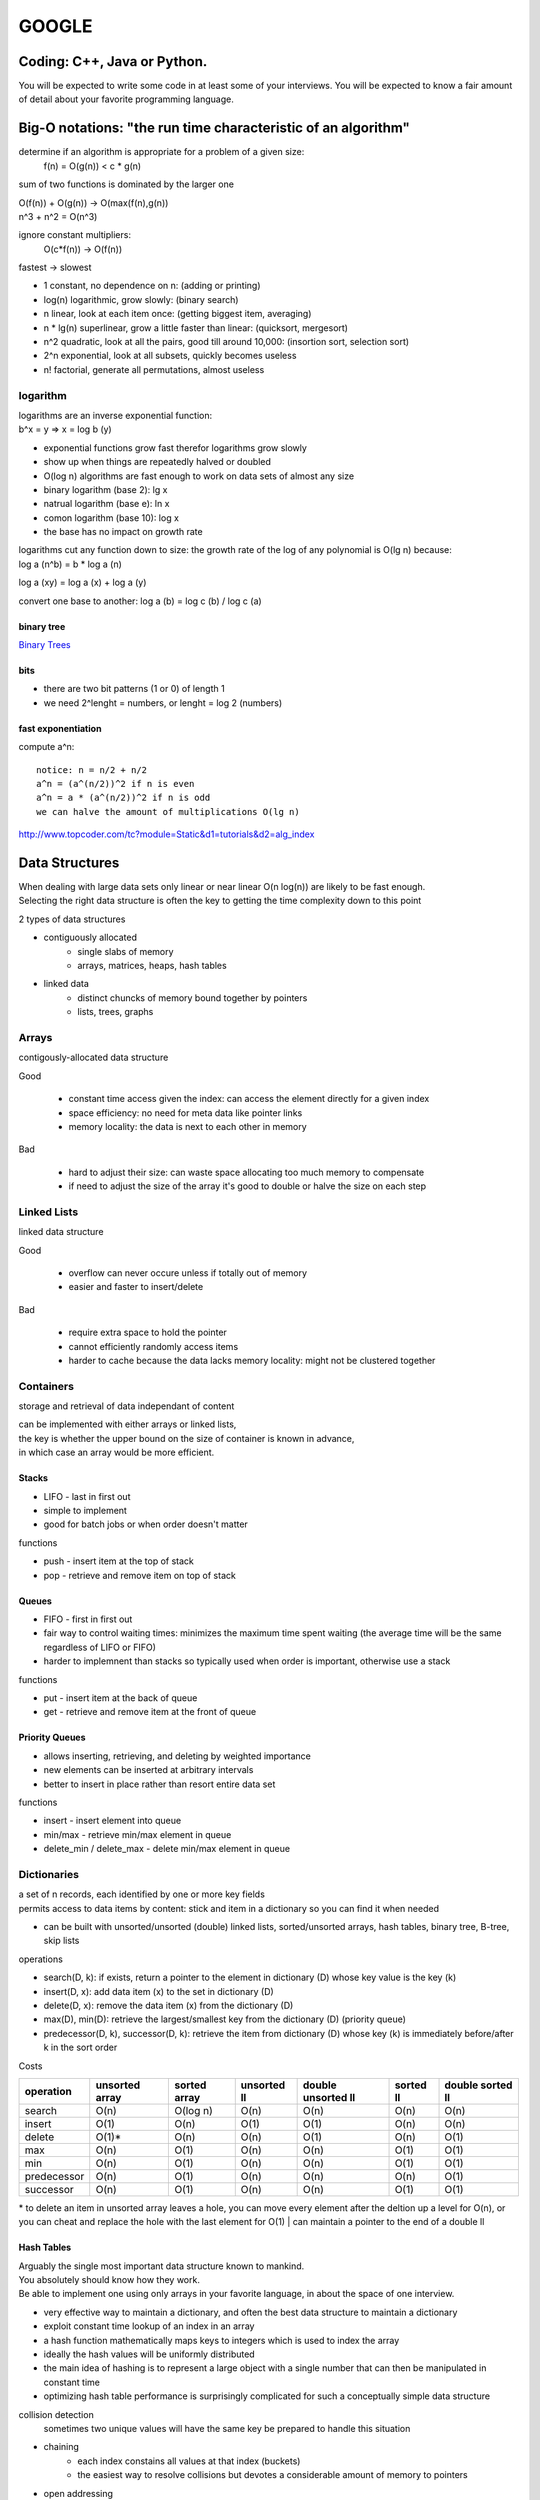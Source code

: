 ######
GOOGLE
######


=============================
Coding: C++,  Java or Python.
=============================

You will be expected to write some code in at least some of your interviews. You will be expected to know a fair amount of detail about your favorite programming language. 


==============================================================
Big-O notations: "the run time characteristic of an algorithm"
==============================================================

determine if an algorithm is appropriate for a problem of a given size:
    f(n) = O(g(n)) < c * g(n)

sum of two functions is dominated by the larger one

|    O(f(n)) + O(g(n)) -> O(max(f(n),g(n))
|    n^3 + n^2 = O(n^3)

ignore constant multipliers:
    O(c*f(n)) -> O(f(n))

fastest -> slowest

* 1		constant, no dependence on n: (adding or printing)
* log(n)		logarithmic, grow slowly: (binary search)
* n		linear, look at each item once: (getting biggest item, averaging)
* n * lg(n)	superlinear, grow a little faster than linear: (quicksort, mergesort)
* n^2		quadratic, look at all the pairs, good till around 10,000: (insortion sort, selection sort)
* 2^n		exponential, look at all subsets, quickly becomes useless
* n!		factorial, generate all permutations, almost useless

logarithm
=========

| logarithms are an inverse exponential function:
| b^x = y => x = log b (y)

* exponential functions grow fast therefor logarithms grow slowly
* show up when things are repeatedly halved or doubled
* O(log n) algorithms are fast enough to work on data sets of almost any size

* binary logarithm (base 2): lg x
* natrual logarithm (base e): ln x
* comon logarithm (base 10): log x
* the base has no impact on growth rate

| logarithms cut any function down to size: the growth rate of the log of any polynomial is O(lg n) because:
| log a (n^b) = b * log a (n)

log a (xy) = log a (x) + log a (y)

convert one base to another:
log a (b) = log c (b) / log c (a)

binary tree
-----------

`Binary Trees`_

bits
----

* there are two bit patterns (1 or 0) of length 1
* we need 2^lenght = numbers, or lenght = log 2 (numbers)

fast exponentiation
-------------------

compute a^n::

    notice: n = n/2 + n/2
    a^n = (a^(n/2))^2 if n is even
    a^n = a * (a^(n/2))^2 if n is odd
    we can halve the amount of multiplications O(lg n)

http://www.topcoder.com/tc?module=Static&d1=tutorials&d2=alg_index


===============
Data Structures
===============

| When dealing with large data sets only linear or near linear O(n log(n)) are likely to be fast enough.
| Selecting the right data structure is often the key to getting the time complexity down to this point

2 types of data structures

* contiguously allocated
    * single slabs of memory
    * arrays, matrices, heaps, hash tables

* linked data
    * distinct chuncks of memory bound together by pointers
    * lists, trees, graphs


Arrays
======

contigously-allocated data structure

Good

    * constant time access given the index: can access the element directly for a given index
    * space efficiency: no need for meta data like pointer links
    * memory locality: the data is next to each other in memory

Bad

    * hard to adjust their size: can waste space allocating too much memory to compensate
    * if need to adjust the size of the array it's good to double or halve the size on each step


Linked Lists
============

linked data structure

Good

    * overflow can never occure unless if totally out of memory
    * easier and faster to insert/delete

Bad

    * require extra space to hold the pointer
    * cannot efficiently randomly access items
    * harder to cache because the data lacks memory locality: might not be clustered together


Containers
==========

storage and retrieval of data independant of content

| can be implemented with either arrays or linked lists,
| the key is whether the upper bound on the size of container is known in advance,
| in which case an array would be more efficient.


Stacks
------

* LIFO - last in first out
* simple to implement
* good for batch jobs or when order doesn't matter

functions

* push - insert item at the top of stack
* pop - retrieve and remove item on top of stack


Queues
------

* FIFO - first in first out
* fair way to control waiting times: minimizes the maximum time spent waiting (the average time will be the same regardless of LIFO or FIFO)
* harder to implemnent than stacks so typically used when order is important, otherwise use a stack

functions

* put - insert item at the back of queue
* get - retrieve and remove item at the front of queue


Priority Queues
---------------

* allows inserting, retrieving, and deleting by weighted importance
* new elements can be inserted at arbitrary intervals
* better to insert in place rather than resort entire data set

functions

* insert - insert element into queue
* min/max - retrieve min/max element in queue
* delete_min / delete_max - delete min/max element in queue


Dictionaries
============

| a set of n records, each identified by one or more key fields
| permits access to data items by content: stick and item in a dictionary so you can find it when needed

* can be built with unsorted/unsorted (double) linked lists, sorted/unsorted arrays, hash tables, binary tree, B-tree, skip lists

operations

* search(D, k): if exists, return a pointer to the element in dictionary (D) whose key value is the key (k)
* insert(D, x): add data item (x) to the set in dictionary (D)
* delete(D, x): remove the data item (x) from the dictionary (D)
* max(D), min(D): retrieve the largest/smallest key from the dictionary (D) (priority queue)
* predecessor(D, k), successor(D, k): retrieve the item from dictionary (D) whose key (k) is immediately before/after k in the sort order

Costs

=========== ============== ============ =========== ================== ========= ================
operation   unsorted array sorted array unsorted ll double unsorted ll sorted ll double sorted ll
=========== ============== ============ =========== ================== ========= ================
search      O(n)           O(log n)     O(n)        O(n)               O(n)      O(n)
insert      O(1)           O(n)         O(1)        O(1)               O(n)      O(n)
delete      O(1)*          O(n)         O(n)        O(1)               O(n)      O(1)
max         O(n)           O(1)         O(n)        O(n)               O(1)      O(1)
min         O(n)           O(1)         O(n)        O(n)               O(1)      O(1)
predecessor O(n)           O(1)         O(n)        O(n)               O(n)      O(1)
successor   O(n)           O(1)         O(n)        O(n)               O(1)      O(1)
=========== ============== ============ =========== ================== ========= ================

\* to delete an item in unsorted array leaves a hole, you can move every element after the deltion up a level for O(n), or you can cheat and replace the hole with the last element for O(1)
| can maintain a pointer to the end of a double ll


Hash Tables
-----------

| Arguably the single most important data structure known to mankind.
| You absolutely should know how they work.
| Be able to implement one using only arrays in your favorite language, in about the space of one interview.

* very effective way to maintain a dictionary, and often the best data structure to maintain a dictionary
* exploit constant time lookup of an index in an array
* a hash function mathematically maps keys to integers which is used to index the array
* ideally the hash values will be uniformly distributed
* the main idea of hashing is to represent a large object with a single number that can then be manipulated in constant time
* optimizing hash table performance is surprisingly complicated for such a conceptually simple data structure

collision detection
    sometimes two unique values will have the same key
    be prepared to handle this situation

* chaining
    - each index constains all values at that index (buckets)
    - the easiest way to resolve collisions but devotes a considerable amount of memory to pointers
* open addressing
    - the hash table is maintained as an array of elements initialized to null
    - on insertion check to see if position is empty; if so, insert it
    - if not insert the item into the next open slot in the array (sequential probing)
    - if the table isn't too full the contiguous runs should be short hence each element should be closet to its intended position
    - searching for an element now requires us to go to the index and check if it's the one we want, if not keep checking the length of the run
    - deletion in open addressing is tricky because we need to rearrange all elements in the run after the deleted element

Can be helpful when looking for duplicates on large files (collision detection), or detecting if a file has changed or not

| Worst-case bounds on hashing are terrible, but a proper hash function can confidently yield good behavior.
| Hashing is a fundamental idea in randomized algorithms yielding linear expected-time algorithms for problems otherwise O(n log n) or O(n^2).


Specialized Data Structures
---------------------------

String Data Structures
    Character strings are usually arrays
    suffix trees/arrays preprocess strings to make pattern matching faster

Geometric Data Structures
    usually a collection of data points and regions (polygons)
    kd-trees organize points and regions by geometric location to support faster search

Graph Data Structures
    typically represented by adjancency matrices or adjancency lists (sometimes objects and pointers)
    graph representation can have a substantial impact on operational time

Set Data Structures
    subsets of items are generally represented using a dictionary to support fast membership queries


Heaps
=====

* supports priority queue operations: insert and extract-min/max
* heaps work by maintaining an order which is weaker than sorted order (more efficient)
  but stronger than random order (min/max element can be identified)
* the power of any hierarchically-structured organization is reflected
  by a tree where each node and edge (x, y) implies that x supervises or dominates y
* the root entry is at the top of the heap
* a heap labeled tree is a binary tree where each node dominates the keys of its children
    - min-heap: the root key is smaller than its children
    - max-heap: the root key is bigger than its children


Operations
----------
* insert
* extract/delete min/max value


Composition
-----------

Heaps are binary trees and can be constructed with pointers OR an array: arrays are generally better for heaps

* in an array the parent is array[floor(n/2)], and its children are array[2*n] and array[2*n + 1]
* the catch with the array is the gain in access efficiency is offset by having all missing nodes still take up space
* lose flexibility: cannot store arbitrary topologies without wasting a lot of space,
  cannot move subtrees around by chaning pointers
* because of this cannot use arrays to represent binary search trees, but it works fine for heaps
* cannot use a heap to search for an element: heaps are NOT binary search trees
    - are only interested in the root: min/max value


Construction
------------

* construct a heap by inserting a new element into the left-most open spot in the array (n + 1) position.
    - ensures a balanced tree
* if the new key is not dominated by its parent then swap the parent and child
    - the relationship with the other child will be preserved because the dominance will be strengthened
* recurse (bubble up) the new key up the tree to its proper position
* each insert takes O(log n), so constructing a heap takes O(n log n) with n insertions


Extact Dominant Element (min/max)
---------------------------------

* extracting the max/min is easy because it's the first element of the array, but leaves a hole
* move the right-most element to replace the root
* rebalance the tree by swapping with the most dominant child and bubbling down or heapify
* bubble down takes O(lg n)


=====
Trees
=====

| Know about trees; basic tree construction, traversal and manipulation algorithms.
| Be familiar with at least one type of balanced binary tree, whether it's a red/black tree, a splay tree or an AVL tree, and know how it's implemented.
| Understand tree traversal
| trees utilize recursion

Pre-Order, In-Order and Post-Order
==================================

depth first search traversal methods

Starting at the root of binary tree the order in which the nodes are visited define these traversal types.

Basically there are 3 main steps. (1) Visting the current node, (2) Traverse the left node and (3) Traverse the right nodes.
From Wikipedia,

To traverse a non-empty binary tree in preorder, perform the following operations recursively at each node, starting with the root node:

#. Visit the root.
#. Traverse the left subtree.
#. Traverse the right subtree.

To traverse a non-empty binary tree in inorder (symmetric), perform the following operations recursively at each node:

#. Traverse the left subtree.
#. Visit the root.
#. Traverse the right subtree.

To traverse a non-empty binary tree in postorder, perform the following operations recursively at each node:

#. Traverse the left subtree.
#. Traverse the right subtree.
#. Visit the root.


Binary Trees
============

* trees where nodes can have at most 2 children
* the number of leaves doubles every time we increase the height by one
* leaves = 2^height: or height = log 2 (n)
* short trees can have many leaves


Binary Search Tree
------------------

* have fast access to two elements: the median elements above and below the node
* built with linked lists with two pointers per node
* for any node x, all nodes in left subtree of x have keys < x, and all nodes in right subtree of x have keys > x
* all nodes have left and right pointer, parent pointer is optional
* depends entirely on the insert order to be balanced

operations

* search: O(h) h = height
* traversal: visit all nodes in tree
* insertion: can only insert in the place after an unsuccessful search of item
* deletion: more complex, need to re-link child-parent nodes across deleted element: if element had two nodes pick the smallest element in the right subtree to replace deleted node
* min/max: left/right most node


red-black trees
splay trees
n-ary trees
trie-trees


=======
Graphs:
=======

| Graphs are one of the unifying themes of Computer Science, and are really important at Google. 
| So many models can be abstracted into a graph: transportation systems, networks, circuits, interactions, relationships etc . . .
| Key to solving problems is to correctly model the data to take advantage of existing algorithms.

::

    G = (V, E): a (G) Graph is set of (V) Vertices together with a set of (E) Edges or vertex pairs.
    'n' number of vertices and 'm' edges


Flavors
=======

* undirected vs directed
    - it's undirected if edge (x, y) also implies (y, x) also exists: otherwise it's directed (can only travel one way along an edge)
    - most graphs are undirected
* weighted vs unweighted
    - A weighted graph assignes either eatch edge or vertex a weight
    - an unwighted graph has no cost distinction between edges and vertices
    - shortest paths can be found with breadth-first search on unweighted graphs, weighted graphs need more sophisticated algorithms
* simple vs non-simple
    - some edge types complicate graph structures
        + self-loop: an edge with one vertex (x, x)
        + multiedge: if edge (x, y) occurs more than once in the graph
    - any graph that avoids self-loop and multiedge are simple, otherwise the graph is non-simple
* sparse vs dense
    - a graph is sparse when only a small fraction of possible vertex pairs actually have edges
    - a graph is dense when a large fraction of possible vertex pairs have edges
    - there is no boundry between the distinctions, but typically a sparse graph has a linear amount of edges
      where a dense graph has a quadratic amount of edges
    - graphs are typically sparse
* cyclic vs acyclic
    - an acyclic graph does not contain any cycles
        + trees are connected, acyclic undirected graphs
    - directed acyclic graphs are call DAGs
        + arrise naturally in scheduling where directed edge (x, y) where activity x must occure before y
        + topological sorting orders the vertices of a DAG
* embeded vs topological
    - embedded graphs have their vertices and edges assigned geometric positions
        + any drawing of a graph is an embedding
    - sometimes graphs are defined by the geometry of its embedding
    - the underlying topology is the complete graph connected each pair of vertices: the weights are typically the distance between two pair of points
* implicit vs explicit
    - some graphs are not explicitly constructed and then traversed, but built as we use them making them implicit
    - can represent states or information about where you are in a search/sort
* labeled vs unlabeled
    - labeled graphs has each vertices assigned a name or identifier
    - unlabled graphs have no such distinctions

| the degree of a vertex is the number of edges adjacent to it: sparce graphs have low degree and dense graphs have high degree
| a graph is connected if there is a path between any two vertices
|     a connected component of an undirected graph is the set of vertices that there is a path between every pair


Friendship Graph
----------------

represents friends connections in a social network

* sparse: I have a small-subset of friends compared to the rest of the world
* undirected: we're both each other's friends
* unweighted: no friendship strength association (0 - enimies, 10 - blood brother)
* simple: I'm not my own friend
* the most popular person has the highest "degree"
* embedded: friends have locations attatched to them
* implicit: I know who my friends are (explicit), but calculations of friends of my friends are deferred.
* unlabeled: my friends have names, but generally that has no effect on analyzing the graph. Typically friends and connections are just points to be processed.


Graph Data Structures
=====================

* the data structure of a graph can have an enormous effect on performance


Adjacency Matrix
----------------

G is represented using an n x n matrix (M) where M[i,j] = 1 if (i, j) is an edge and 0 if it isn't.

* fast answer to "is (i, j) in G?"
* rapid updates for edge insertion and deletion
* uses excessive space for graphs with many vertices and relatively few edges (matrix is mostly empty)


Adjacency Lists
---------------

* adjacency lists are the right data structure for most applications of graphs
* sparse graphs can be best represented using linked lists to store the neighbors adjacent to each vertex (requires pointers)
* harder to verify if edge (i, j) is in G
    - key is to design algorithms that don't need that information

===================================== ======================
Comparison                            Winner
===================================== ======================
faster to test (x, y) is in graph     matrix
faster to find the degree of a vertex lists
less memory on small graphs           lists (m + n) vs (n^2)
less memory on large graphs           matrices
edge insertion or deletion            matrices O(1) vs O(d)
faster to traverse                    lists (m + n) vs (n^2)
better for most problems              lists
===================================== ======================


Traversal
=========

visiting every edge and vertex: traveral is a fundamental graph problem.

* graphs are like mazes: need to know how to get out
* efficiency
    - make sure we don't repeatedly go back to the same place
    - get out as fast as possible
* correctness
    - guarentee that we get out
* the key is to mark each vertex when visited and keep track of the unexplored
    - undiscovered: the initialized vertex
    - discovered: the vertex when it has been found, but have yet to check all incident edges
    - processed: the vertex after we have visited all of its incident edges

#. start with one discovered vertex
#. evaluate each edge leaving from vertex
#. if edge leads to an undiscovered vertex mark it as visited
   and add it to the list of work to do
#. igore edges that go to a discovered or processed vertex
#. consider each undirected edge twice, and directed edges once

| There are two primary ways to traverse a graph: Breadth-First Search and Depth-First Search;
| the difference is in the order in which the vertices are explored. This order depends on
| the container data structure used to store the discovered (not processed) vertices.

Queue (BFS)
    By using FIFO we explore the oldest vertices first, eploration radiates slowly out
    from the starting vertex.

Stack (DFS)
    By using LIFO we explore the vertices along a path quickly wandering away from the
    starting vertex.


Breadth-First Search
--------------------

http://en.wikipedia.org/wiki/Breadth-first_search

| BFS is an uninformed search method that aims to expand and examine all nodes of a
| graph or combination of sequences by systematically searching through every solution.
| In other words, it exhaustively searches the entire graph or sequence without considering the goal until it finds it.
|
| From the standpoint of the algorithm, all child nodes obtained by expanding a node are added to a FIFO
| (i.e., First In, First Out) queue. In typical implementations, nodes that have not yet been examined for
| their neighbors are placed in some container (such as a queue or linked list) called "open" and then once
| examined are placed in the container "closed".


Implementation
^^^^^^^^^^^^^^

* a way to discover every point
* start with the root node
* inspect all neighboring nodes
* for all neighboring nodes in turn inspect their neighboring nodes which are unvisited 
* you process nodes in the order that they are discovered
    * nodes closest to the root node are processed first
    * this property is useful in shortest path problems

#. Enqueue the root node
#. Dequeue a node and examine it
#. If the element sought is found in this node, quit the search and return a result
   (or just process the node depending on what you need to do).
#. Otherwise enqueue any successors (the direct child nodes) that have not yet been discovered.
#. If the queue is empty, every node on the graph has been examined – quit the search and return "not found".
#. If the queue is not empty, repeat from Step 2.

::
    # Graph G and a root v of G

    procedure BFS(G,v):
        create a queue Q
        enqueue v onto Q
        mark v

        while Q is not empty:
            t ← Q.dequeue()

            if t is what we are looking for:
                # process vertex
                return t

            for all edges e in G.incidentEdges(t) do
                # process edge
                o ← G.opposite(t, e)

                if o is not marked:
                    mark o
                    enqueue o onto Q

* use a data structure to maintain our knowledge about each vertex (discovered/processed)
* a vertex is discovered when we visit it the first time
* a vertex is processed when all outgoing edges from it


Path Finding
^^^^^^^^^^^^

BFS is very useful in finding paths

* the vertex that discovered vertex i is the parent[i]
* every vertex is discovered in the traversal, so every vertex except the root has a parent
* vertexes are discovered in order of increasing distance from the root resulting in a shortest path tree
* the shortest path tree is only useful if it was performed with x as the root
* BFS gives the shortest path only if the graph is unweighted


Graph Coloring
^^^^^^^^^^^^^^

Attempts to color each vertex so that no edge links two vertexes of the same color using the least amount of colors

* a bipartite graph can be colored using two colors


Depth-First Search
------------------

http://en.wikipedia.org/wiki/Depth-first_search 

| Depth-first search (DFS) is an algorithm for traversing or searching a tree, tree structure, or graph.
| One starts at the root (selecting some node as the root in the graph case) and explores as far as possible
| along each branch before backtracking.
|
| Formally, DFS is an uninformed search that progresses by expanding the first child node of the search tree
| that appears and thus going deeper and deeper until a goal node is found, or until it hits a node that has no children.
| Then the search backtracks, returning to the most recent node it hasn't finished exploring. In a non-recursive
| implementation, all freshly expanded nodes are added to a stack for exploration.

::

    Input: A graph G and a vertex v of G
    Output: A labeling of the edges in the connected component of v as discovery edges and back edges

    procedure DFS(G,v):
        label v as explored

        for all edges e in G.incidentEdges(v) do
            if edge e is unexplored then
                w ← G.opposite(v,e)

                if vertex w is unexplored then
                    label e as a discovery edge
                    recursively call DFS(G,w)
                else 
                  label e as a back edge

* DFS is conceptually just BFS using a stack insead of a queue, but recursion can eliminate the need for a stack for DFS
* DFS can track the traversal time for each vertex (every time you enter or exit a vertex increase the time counter):
  entry and exit times, which can track interesting properties
    - who is an anccestor? the time interval of y must be properly nested with x
    - how many descendants? the difference between entry and exit times divided by two for vertex v tells how many descendants v has
* DFS builds only two edge types
    - tree edges: discover new vertices
    - back edges: link to an ancestor and point back into the tree


Finding Edges
^^^^^^^^^^^^^

* back edges are the key to finding cycles in an undirected graph
* if there are no back edges then all edges are tree edges and no cycles exist
* any back edge going from x to an ancestor y creates a cycle from y to x


Articulation Vertices
^^^^^^^^^^^^^^^^^^^^^

Also called a cut-node, an Articulation Vertex is an isolated node that connects a connected component.

Any graph that has an articulation vertex is fragile because the loss of one node disconnects the graph.

The connectivity of a graph is the smallest number of vertices whose deletion will dissconnect the graph.
It is one if there is an articulation vertex.

More robust graphs without an articulation vertex are biconnected.

General graphs are more complex than trees. A DFS of a graph partitions the edges into tree edges and back edges.
Think of back edges as security cables linking a vertex back to its ancestors; the back-edge prevents any of the
vertices in between x and y to be articulation vertices.

Finding articulation vertices requires maintaining the extent to which back edges link chunks of the DFS tree back to ancestor nodes.
The relative age/rank of our ancestors can be determined from their entry times.

The key issue is determining how the reachability relation impacts whether vertex v is an articulation vertex. There are three cases:

* root cut nodes: If the root of the DFS tree has two or more children, it must be an articulation vertex.
* bridge cut nodes: If the earliest reachable vertex from v is v (there's no bridge), then deleting the single edge (parent[v], v) disconnects the graph.
  parent[v] is an articulation vertex, and so is v unless it is a leaf
* parent cut nodes: If the earliest reachable vertex from v is the parent of v, then the parent must server v from the tree unless if
  the parent is the root.

A single edge whose deletin disconnects the graph is a bridge; any graph without such an edge is edge-biconnected.

* edge (x, y) is a bridge if 1) it is a tree edge and 2) no back edge connects from y or below to x or above.


DFS on Directed Graphs
^^^^^^^^^^^^^^^^^^^^^^

When traversing undirected graphs every edge is either in the DFS tree or a back edge to an ancestor.

4 Types of edges

* tree edge - links to a child
* forward edge - links to a grandchild
* back edge - links to a grandparent
* cross edge - links to a sibling

::
    int edge_classification(int x, int y) {
        if (parent[y] == x) return (TREE);
        if (discovered[y] && !processed[y]) return (BACK);
        if (processed[y] && (entry_time[y] > entry_time[x])) return (FORWARD);
        if (processed[y] && (entry_time[y] < entry_time[x])) return (CROSS);

        printf('Warning: unclassified edge (%d, %d)\n', x, y);
    }


    DFS-graph(G)
        for each vertex u in V[G] do
            state[u] = 'undiscovered'

            for each vertex u in v[G] do
                if state[u] = 'undiscovered' then
                    initialize new component, if desired
                    DFS(G, u)


Topological Sort
^^^^^^^^^^^^^^^^

| Topological sorting is the most important oporation on directed acyclic graphs (DAGs)
| It orders the vertices on a line such that all directed edges go from left to right.
| DAGs can't contain cycles.
|
| Every DAG has at least one topological sort: it tells us an ordering to process each vertex before its sucessors.
|
| Labeling the vertices in the reverse order (can use stack) that they are marked processed finds a topological sort.


Strongly Connected Components
^^^^^^^^^^^^^^^^^^^^^^^^^^^^^

Strongly connected components are chunks of a graph where directed paths exist between all pairs of vertices within a given chunk.

A directed graph is strongly connected if there is a directed path between any two vertices.

Road networks should be strongly connected.


Weighted Graphs
===============

Graphs that have a weight assigned to an edge need more advanced algorithms.


Minimum Spanning Trees
----------------------

| A spanning tree to graph G = (V, E) is a subset of edges from E forming a tree connecting all vertices of V.
| The minimum spanning tree is whose sum of edge weights is as small as possible.
|
| Any tree is the smallest possible connected graph in terms of edges.
| The minimum spanning tree is the smallest connected graph in terms of edge weight.
|
| A minimum spanning tree minimizes the total length over all possible spanning trees.
| There can be more than one minimum spanning tree in a graph.


Prim's Algorithm
^^^^^^^^^^^^^^^^

Start from one vertex and grow the rest of the tree one edge at a time picking the smallest
available choice until all vertices are included.

It's a primitive GREEDY algorithm that repeatedly selects the smallest weight edge to build a minimum spanning tree.

Pretty slow: O(n^2) unoptimized, or O(m + n lg(n)) optimized

::

    Prim-MST(G)
        select arbitrary vertex s to start the tree from

        while (there are still nontree vertices)
            select the edge of minimum eight between a tree and nontree vertex
            add the selected edge and vertex to the tree


Kruskal's Algorithm
^^^^^^^^^^^^^^^^^^^

Another GREEDY algorithm to build Minimum Spanning Trees that works more efficiently on sparse graphs than Prim's

It doesn't start with a vertex; instead it builds up connected components.

* each vertex starts out as a separate component
* repeatedly consider the smallest remaing edge and test whether the two endpoints lie within a single component
* if the endpoints are in different components insert the edge and merge the components together
* edge weight ties are broken arbitrarily
* since each component is a tree we don't test for cycles

| runs in O(mn) time using a general O(n lg n) sort,
| but can run in O(n lg n) using a union-find that runs in O(lg n)

::

    Kruskal-MST(G)
        put the edges in a priority queue ordered by weight
        count = 0

        while (count < n -1)
            get next edge (v, w)

            if (component(v) != component(w))
                add to Tree
                merge component(v) and component(w)


Union-Find Data Structure
-------------------------

http://en.wikipedia.org/wiki/Disjoint-set_data_structure

| A set partition is a partitioning of the elements into a collection of disjointed subsets.
| Each element is in one subset. Connected components of a graph can be represented as a set partition.

We need these functions:

* Find: Determine which subset a particular element is in. This can be used for determining if two elements are in the same subset.
* Union: Join two subsets into a single subset.
* MakeSet: makes a set containing only a given element

Always attach the smaller tree to the larger


The Shortest Path (TSP)
-----------------------

| A path is a sequence of edges connecting two vertices

The shortest path of an unweighted graph can be found using Breadth First Search

Determining shortest paths on weighted graphs requires more sophisticated algorithms


Dijkstra's Algorithm
^^^^^^^^^^^^^^^^^^^^

Given a starting vertex (s) it finds the shortest path to every other vertex in the graph including the target (t).

Performed in a series of rounds where each round finds a new shortest path to another vertex

Runs in O(n^2)

::

    Dijkstra-TSP(G, s, t)
        known = {s}

        for i = 1 to n, dist[i] = infinity
        for each edge (s, v), dist[v] = w(s, v)
        last = s

        while (last != t)
            select v-next, the unknown vertex minimizing dist[v]

            for each edge (v-next, x), dist[x] = min[dist[x], dist[v-next] + w(v-next, x)]
            last = v-next
            known = known U {v-next}

| The basic idea is similar to Prim's algorithm: for each iteration we add exactly one vertex to the shortest path tree.
| Like Prim's we keep track of the best paths seen for all visible vertices outside the tree and insert them in order of increasing cost.

| The difference between Prim and Dijkstra is how they rate the desirability of each outside vertex.
| Prim only cares about edge weight, Dijkstra cares about the distance of the outside vertex to s.

| Dijkstra only works on positive cost weights.


All Pairs Shortest Path
^^^^^^^^^^^^^^^^^^^^^^^


A* 
^^^^


=====================
Other Data Structures
=====================

| You should study up on as many other data structures and algorithms as possible.
| You should especially know about the most famous classes of NP-complete problems,
| such as traveling salesman and the knapsack problem,
| and be able to recognize them when an interviewer asks you them in disguise.


==========================
Sorting: Know how to sort.
==========================

* sorting is the basic building block that many algorithms are built around
* most algorithms involve sorting
* historically computers spend more cycles sorting than doing anything else
* sorting is the most thoroughly studied problem in computer science
* many problems become easy once the data is sorted
    - searching: binary search reduces search times to O(log n); search preprocessing is arguably the most important application of sorting.
    - closest pair: elements are next to each other
    - uniqueness: special case closest pair
    - frequency distribution: easy to count since identical items are lumped together
    - selection: can get the kth larges item by looking at the kth position
    - convex hulls: What is the polygon of smallest area that contains a given set of points? like a rubber band stretched over the points. Construct by inserting points from left to right.
* O(n^2) will work only to around 1,000 ~ 10,000 data points, beyond that you'll need O(n log n)


Bubble Sort: O(n^2)
===================

| iterate through the entire array swapping the smaller neighbor with the larger
| repeat until no swaps are needed


Selection Sort: O(n^2)
======================

| repeatedly identify the smallest remaining unsorted element and put it at the end of the sorted portion of the array
| easy to program but slow


Insertion Sort: O(n^2)
======================

start with a single element and incrementally insert the remaining elements into a new array that you keep sorted


Sorting by Incremental Insertion
================================

| incremental insertion builds up a complex structure of n items by building n-1 items then inserting the last item
| insertion sort takes O(n^2), but it performs much better if the data is already sorted.
| inserting into a balanced search tree takes O(log n) for a total of O(n log n)
| useful in geometric algorithms


Heap Sort: O(n log n)
=====================

`Heaps`_

| use data structures to drive the logic
| simply an implementation of selection sort using the right data structure (heap / priority queue)
| speeds the operation from O(n^2) to O(n log n)

::

    SelectionSort(A)
        for i = 1 to n do
            sort[i] = find-minimum from A
            delete-minimum from a
        return sort


Merge Sort O(n log n)
=====================

| divide and conquer
| recursive algorithms reduce large problems into smaller ones
| runs great on linked-lists because doesn't rely on random access like heapsort and quicksort

* split the data into two groups
* sort the two groups recursively
* interleave the two sorted lists to order the elements
* disadvantage is it needs an auxilary buffer when sorting arrays

::

    The merge() method merges the two sorted sublists.
    The mergesort() method, which runs recursively,
    divides the unsorted lists into two sublists and sorts each sublist.

    mergesort(A):
        merge(mergesort(a[0, n/2]), mergesort(a[n/2] + 1, n))


Quick Sort 0(n log n) *on average
=================================

sort by randomization

::

    * The performance depends on picking pivots that bisect the array in the middle.
    Worst case of always picking either smallest or largest element gives us selection sort and O(n^2).

    Generally speaking quick sort runs 2-3 times FASTER than merge sort and heap sort primarily because
    the operations on the inner-most loop are simpler. Good thing it lives up to its name!


* select a random pivot item p from n items
* separate the rest of the items into two groups
    - low pile: contains items before p in sorted order
    - high pile: contains items afer p in sorted order
* combined groups = low + equal + hight

How does this work?

#. the pivot element ends up in the correct position in the array
#. after partitioning no elements flop from one site/pile to the other
#. you can sort elements to the right and left of the pivot independently


Randomization is a good tool to improve algorithms with bad worst-case bug good avarage-cost complexity.

random sampling
    can get the median value of n things without looking at them all by picking a random sub-set

randomized hashing
    randomizing the hash function so that data doesn't end up grouped on the same keys

randomized search
    randomizing can be used in search techniques lik simulated annealing


Distribution Sort
=================

distribution sort is a form of bucketing

* read through the list and group items into buckets of known sort order
    - i.e. to sort names into a phone book look at the last name and group by starting letter
    - we now know group O comes before group P etc...
* move through each group further segmenting the list by second letter
* it is a good method when we know there is a relatively even distribution
* downside is performance is terrible on unexpected data sets
* there is no guarenteed worst-case behavior unlike balanced binary trees
    - heuristic data structures provide no promises on unexpected input distributions


======
Search
======

Depth-first Search

Breadth-first Search


============
Mathematics:
============

Some interviewers ask basic discrete math questions. This is more prevalent at Google than at other companies because counting problems, probability problems, and other Discrete Math 101 situations surrounds us. Spend some time before the interview refreshing your memory on (or teaching yourself) the essentials of combinatorics and probability.

You should be familiar with n-choose-k problems and their ilk – the more the better.


==================
Operating Systems:
==================

Know about processes, threads and concurrency issues. Know about locks and mutexes and semaphores and monitors and how they work.

Know about deadlock and livelock and how to avoid them. Know what resources a processes needs, and a thread needs, and how context switching works, and how it's initiated by the operating system and underlying hardware. Know a little about scheduling.

The world is rapidly moving towards multi-core, so know the fundamentals of "modern" concurrency constructs.

For information on System Design:
http://research.google.com/pubs/DistributedSystemsandParallelComputing.html



A few last tips:
•	Talk through your thought process about the questions you are asked. In all of Google's interviews, our engineers are evaluating not only your technical abilities but also how you approach problems and how you try to solve them.
•	Ask clarifying questions if you do not understand the problem or need more information. Many of the questions asked in Google interviews are deliberately underspecified because our engineers are looking to see how you engage the problem. In particular, they are looking to see which areas leap to your mind as the most important piece of the technological puzzle you've been presented.
•	Think about ways to improve the solution you'll present. In many cases, the first answer that springs to mind isn't the most elegant solution and may need some refining. It's definitely worthwhile to talk about your initial thoughts to a question, but jumping immediately into presenting a brute force solution will be received less well than taking time to compose a more efficient solution.























http://steve-yegge.blogspot.com/2008/03/get-that-job-at-google.html
Tech Prep Tips

The best tip is: go get a computer science degree. The more computer science you have, the better. You don't have to have a CS degree, but it helps. It doesn't have to be an advanced degree, but that helps too.

However, you're probably thinking of applying to Google a little sooner than 2 to 8 years from now, so here are some shorter-term tips for you.

Algorithm Complexity: you need to know Big-O. It's a must. If you struggle with basic big-O complexity analysis, then you are almost guaranteed not to get hired. It's, like, one chapter in the beginning of one theory of computation book, so just go read it. You can do it.

Sorting: know how to sort. Don't do bubble-sort. You should know the details of at least one n*log(n) sorting algorithm, preferably two (say, quicksort and merge sort). Merge sort can be highly useful in situations where quicksort is impractical, so take a look at it.

For God's sake, don't try sorting a linked list during the interview.

Hashtables: hashtables are arguably the single most important data structure known to mankind. You absolutely have to know how they work. Again, it's like one chapter in one data structures book, so just go read about them. You should be able to implement one using only arrays in your favorite language, in about the space of one interview.

Trees: you should know about trees. I'm tellin' ya: this is basic stuff, and it's embarrassing to bring it up, but some of you out there don't know basic tree construction, traversal and manipulation algorithms. You should be familiar with binary trees, n-ary trees, and trie-trees at the very very least. Trees are probably the best source of practice problems for your long-term warmup exercises.

You should be familiar with at least one flavor of balanced binary tree, whether it's a red/black tree, a splay tree or an AVL tree. You should actually know how it's implemented.

You should know about tree traversal algorithms: BFS and DFS, and know the difference between inorder, postorder and preorder.

You might not use trees much day-to-day, but if so, it's because you're avoiding tree problems. You won't need to do that anymore once you know how they work. Study up!

Graphs

Graphs are, like, really really important. More than you think. Even if you already think they're important, it's probably more than you think.

There are three basic ways to represent a graph in memory (objects and pointers, matrix, and adjacency list), and you should familiarize yourself with each representation and its pros and cons.

You should know the basic graph traversal algorithms: breadth-first search and depth-first search. You should know their computational complexity, their tradeoffs, and how to implement them in real code.

You should try to study up on fancier algorithms, such as Dijkstra and A*, if you get a chance. They're really great for just about anything, from game programming to distributed computing to you name it. You should know them.

Whenever someone gives you a problem, think graphs. They are the most fundamental and flexible way of representing any kind of a relationship, so it's about a 50-50 shot that any interesting design problem has a graph involved in it. Make absolutely sure you can't think of a way to solve it using graphs before moving on to other solution types. This tip is important!

Other data structures

You should study up on as many other data structures and algorithms as you can fit in that big noggin of yours. You should especially know about the most famous classes of NP-complete problems, such as traveling salesman and the knapsack problem, and be able to recognize them when an interviewer asks you them in disguise.

You should find out what NP-complete means.

Basically, hit that data structures book hard, and try to retain as much of it as you can, and you can't go wrong.

Math

Some interviewers ask basic discrete math questions. This is more prevalent at Google than at other places I've been, and I consider it a Good Thing, even though I'm not particularly good at discrete math. We're surrounded by counting problems, probability problems, and other Discrete Math 101 situations, and those innumerate among us blithely hack around them without knowing what we're doing.

Don't get mad if the interviewer asks math questions. Do your best. Your best will be a heck of a lot better if you spend some time before the interview refreshing your memory on (or teaching yourself) the essentials of combinatorics and probability. You should be familiar with n-choose-k problems and their ilk – the more the better.

I know, I know, you're short on time. But this tip can really help make the difference between a "we're not sure" and a "let's hire her". And it's actually not all that bad – discrete math doesn't use much of the high-school math you studied and forgot. It starts back with elementary-school math and builds up from there, so you can probably pick up what you need for interviews in a couple of days of intense study.

Sadly, I don't have a good recommendation for a Discrete Math book, so if you do, please mention it in the comments. Thanks.

Operating Systems

This is just a plug, from me, for you to know about processes, threads and concurrency issues. A lot of interviewers ask about that stuff, and it's pretty fundamental, so you should know it. Know about locks and mutexes and semaphores and monitors and how they work. Know about deadlock and livelock and how to avoid them. Know what resources a processes needs, and a thread needs, and how context switching works, and how it's initiated by the operating system and underlying hardware. Know a little about scheduling. The world is rapidly moving towards multi-core, and you'll be a dinosaur in a real hurry if you don't understand the fundamentals of "modern" (which is to say, "kinda broken") concurrency constructs.

The best, most practical book I've ever personally read on the subject is Doug Lea'sConcurrent Programming in Java. It got me the most bang per page. There are obviously lots of other books on concurrency. I'd avoid the academic ones and focus on the practical stuff, since it's most likely to get asked in interviews.

Coding

You should know at least one programming language really well, and it shouldpreferably be C++ or Java. C# is OK too, since it's pretty similar to Java. You will be expected to write some code in at least some of your interviews. You will be expected to know a fair amount of detail about your favorite programming language.












1. Make sure you are comfortable with a programming language – either C++ or Java would be good, but I think they don’t mind really if you use some other language. Python, for instance. I read through a C++ book, about a chapter a day, just to refresh concepts, and also got more comfortable with the STL (it had been awhile!).


2. Make sure you can write simple loops and manipulate simple data structures in your sleep, blindfolded with your hands tied behind your back. Just practice a few things like quick sort, merge sort, tree traversal, etc. There’s no way someone is going to ask you to write a merge sort, but it is really good practice. I did a ton of this while reading through a data structures book. 


3. Make sure you know your order notation and which well-known algorithms have which complexity. For sorting algorithms, it’s handy to know which require random access, which can benefit from parallel processing, etc. 


4. Practice writing code on a whiteboard. Take a problem that you don’t know the answer to, and try to solve it on the whiteboard. Work out the algorithm, maybe draw a picture, and then write the code. Don’t do it in an IDE, don’t even do it in an editor. I would even recommend a whiteboard over paper. It’s just different, and you have to practice it to be comfortable with it.


5. Get a list of problems and practice solving them – I found the book “Programming Interviews Exposed – 2nd Edition” to be great. The problems in this book were mostly harder than the ones I got in my interviews. Doing them really got me in the mind-set of solving problems, though, which is essential. Here are some (from the internet – obviously they won’t ask you these, but again, good practice!):

a. http://www.drizzle.com/~jpaint/google.html has this one, which is a good small practice one: Write a function f(a, b) which takes two character string arguments and returns a string containing only the characters found in both strings in the order of a. Write a version which is order N-squared and one which is order N.

b. http://careers.cse.sc.edu/googleinterview has this one (and others): Write some code to find all permutations of the letters in a particular string.

c. People also recommended this site: http://www.topcoder.com/tc?module=Static&d1=tutorials&d2=alg_index (I didn’t use it at all, but I know of others here who did)

http://stevenwoods.blogspot.com/2009_11_29_archive.html#7476959582586330421
6. Get comfortable with big numbers.

a. There is a question here:http://www.drizzle.com/~jpaint/google.html at the bottom of the page. Try to work out what you think is the right answer. You can read what this person wrote, but the point is to just start doing problems with big numbers.

b. I’m sure you can find other problems on the internet if you look around. Google might help you there too!

I also have some non-technical prep advice that might be helpful:

1. Practice talking about yourself, what you've done in your career, what you're good at, why your resume looks the way it does, etc. Even go so far as preparing an answer to the terrifying open-ended “tell me about yourself” interview starter. No one at Google in my interviews asked me anything like that (but I know people who do). It was good confidence-building, and some of the things I practiced saying did come in handy. Make a friend listen to you as if they were an interviewer. When someone else is listening, you become more aware of all the "um's" and other bad habits you may have.

2. Prepare answers to a few standard questions. Again, these didn’t all come up with Google interviews (some did), but I found it good practice talking about myself. 

a. What did you do at your last job?

b. What is one of your strengths/weaknesses? (one place asked me for a second weakness, so I was glad I’d practiced that!)

c. Where do you see yourself in the next 3 to 5 years?

d. Why do you want this job?

e. What has been your biggest success/failure? (this is hard!)

f. Recount a situation where you encountered a conflict with a co-worker or customer.


3. Other interview tips:

a. Don’t over answer, at least at the beginning of the interview – give a brief answer and then ask them if they want you to expand. It’s really annoying as an interviewer, if the interviewee won’t stop talking!

b. Make eye contact when you answer. 

c. With problem-solving questions, keep talking as you try to navigate the problem. Make sure you understand the question and ask clarifying questions to make sure you really do. Ask if you can make assumptions, don’t just make them, etc.

d. Make sure you eat a proper breakfast - no, really, it’s important to have protein for breakfast before interviews – it will keep you going a lot better than just carbs. I actually did have bacon and eggs both mornings of my interviews – haha. Another thought is here

e. Prepare some great questions for them, ask them for business cards, learn their names before you get there – basically be interested in them!

f. Be super enthusiastic and make sure they know you LOVE their company. Also make sure you communicate that you love hard problems :-0!

4. Remember to prepare for systems-style questions as well as programming ones. For instance consider:

a) refreshing your memory on basic design patterns (probably via one of the standard text books)

b) refreshing your memory on basic protocols and communication mechanisms (TCP/IP, UDP, etc.)

c) read a bit about high-level design patterns for networks (e.g., different network structures, handling failures, etc.)

d) read about the architecture of a couple of real high-performance, highly robust systems (e.g., GFS, Sawzall, S3, etc.)
